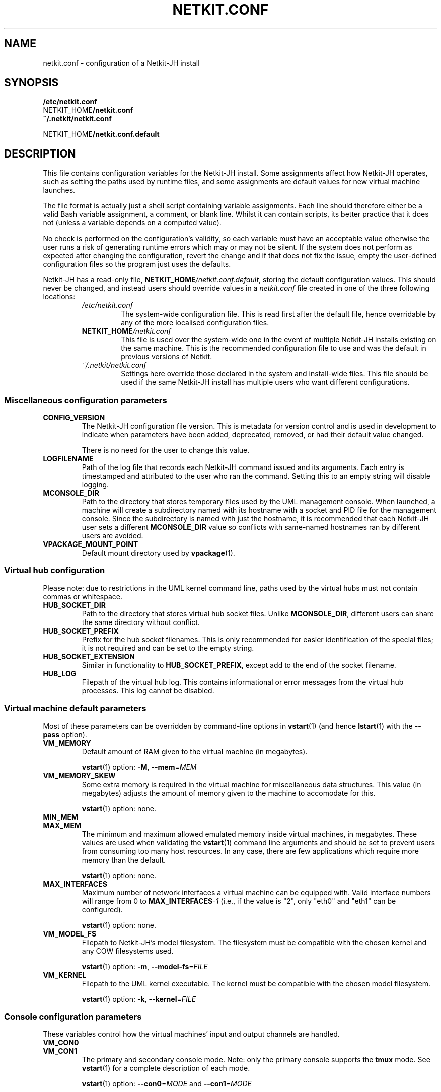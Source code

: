 .TH NETKIT.CONF 5 2022-09-04 Linux "Netkit-JH Manual"
.SH NAME
netkit.conf \- configuration of a Netkit-JH install
.SH SYNOPSIS
.nf
.B /etc/netkit.conf
.RB NETKIT_HOME /netkit.conf
.B ~/.netkit/netkit.conf

.RB NETKIT_HOME /netkit.conf.default
.fi
.SH DESCRIPTION
This file contains configuration variables for the Netkit-JH install.
Some assignments affect how Netkit-JH operates,
such as setting the paths used by runtime files,
and some assignments are default values for new virtual machine launches.
.PP
The file format is actually just a shell script containing variable
assignments.
Each line should therefore either be a valid Bash variable assignment,
a comment, or blank line.
Whilst it can contain scripts, its better practice that it does not
(unless a variable depends on a computed value).
.PP
No check is performed on the configuration's validity,
so each variable must have an acceptable value otherwise the user runs a risk
of generating runtime errors which may or may not be silent.
If the system does not perform as expected after changing the configuration,
revert the change and if that does not fix the issue,
empty the user-defined configuration files so the program just uses the
defaults.
.PP
Netkit-JH has a read-only file,
.RI \fBNETKIT_HOME\fR /netkit.conf.default ,
storing the default configuration values.
This should never be changed,
and instead users should override values in a
.I netkit.conf
file created in one of the three following locations:
.RS
.TP
.I /etc/netkit.conf
The system-wide configuration file.
This is read first after the default file,
hence overridable by any of the more localised configuration files.
.TP
.BI NETKIT_HOME /netkit.conf
This file is used over the system-wide one in the event of multiple Netkit-JH
installs existing on the same machine.
This is the recommended configuration file to use and was the default in
previous versions of Netkit.
.TP
.I ~/.netkit/netkit.conf
Settings here override those declared in the system and install-wide files.
This file should be used if the same Netkit-JH install has multiple users who
want different configurations.
.RE
.SS Miscellaneous configuration parameters
.TP
.B CONFIG_VERSION
The Netkit-JH configuration file version.
This is metadata for version control and is used in development to indicate
when parameters have been added, deprecated, removed, or had their default
value changed.
.IP
There is no need for the user to change this value.
.TP
.B LOGFILENAME
Path of the log file that records each Netkit-JH command issued and its
arguments.
Each entry is timestamped and attributed to the user who ran the command.
Setting this to an empty string will disable logging.
.TP
.B MCONSOLE_DIR
Path to the directory that stores temporary files used by the UML management
console.
When launched, a machine will create a subdirectory named with its hostname
with a socket and PID file for the management console.
Since the subdirectory is named with just the hostname,
it is recommended that each Netkit-JH user sets a different
.B MCONSOLE_DIR
value so conflicts with same-named hostnames ran by different users are
avoided.
.TP
.B VPACKAGE_MOUNT_POINT
Default mount directory used by
.BR vpackage (1).
.SS Virtual hub configuration
Please note: due to restrictions in the UML kernel command line,
paths used by the virtual hubs must not contain commas or whitespace.
.TP
.B HUB_SOCKET_DIR
Path to the directory that stores virtual hub socket files.
Unlike
.BR MCONSOLE_DIR ,
different users can share the same directory without conflict.
.TP
.B HUB_SOCKET_PREFIX
Prefix for the hub socket filenames.
This is only recommended for easier identification of the special files;
it is not required and can be set to the empty string.
.TP
.B HUB_SOCKET_EXTENSION
Similar in functionality to
.BR HUB_SOCKET_PREFIX ,
except add to the end of the socket filename.
.TP
.B HUB_LOG
Filepath of the virtual hub log.
This contains informational or error messages from the virtual hub processes.
This log cannot be disabled.
.SS Virtual machine default parameters
Most of these parameters can be overridden by command-line options in
.BR vstart (1)
(and hence
.BR lstart (1)
with the
.B \-\-pass
option).
.TP
.B VM_MEMORY
Default amount of RAM given to the virtual machine (in megabytes).
.IP
.BR vstart (1)
option:
.BR \-M ", " \-\-mem =\fIMEM\fR
.TP
.B VM_MEMORY_SKEW
Some extra memory is required in the virtual machine for miscellaneous data
structures.
This value (in megabytes)
adjusts the amount of memory given to the machine to accomodate for this.
.IP
.BR vstart (1)
option: none.
.TP
.B MIN_MEM
.TQ
.B MAX_MEM
The minimum and maximum allowed emulated memory inside virtual machines, in
megabytes.
These values are used when validating the
.BR vstart (1)
command line arguments and should be set to prevent users from consuming too
many host resources.
In any case,
there are few applications which require more memory than the default.
.IP
.BR vstart (1)
option: none.
.TP
.B MAX_INTERFACES
Maximum number of network interfaces a virtual machine can be equipped with.
Valid interface numbers will range from 0 to
.BI MAX_INTERFACES \-1
(i.e., if the value is \(dq2\(dq,
only \(dqeth0\(dq and \(dqeth1\(dq can be configured).
.IP
.BR vstart (1)
option: none.
.TP
.B VM_MODEL_FS
Filepath to Netkit-JH's model filesystem.
The filesystem must be compatible with the chosen kernel and any COW
filesystems used.
.IP
.BR vstart (1)
option:
.BR \-m ", " \-\-model\-fs =\fIFILE\fR
.TP
.B VM_KERNEL
Filepath to the UML kernel executable.
The kernel must be compatible with the chosen model filesystem.
.IP
.BR vstart (1)
option:
.BR \-k ", " \-\-kernel =\fIFILE\fR
.SS Console configuration parameters
These variables control how the virtual machines' input and output channels are
handled.
.TP
.B VM_CON0
.TQ
.B VM_CON1
The primary and secondary console mode.
Note: only the primary console supports the
.B tmux
mode.
See
.BR vstart (1)
for a complete description of each mode.
.IP
.BR vstart (1)
option:
.BR \-\-con0 =\fIMODE\fR
and
.BR \-\-con1 =\fIMODE\fR
.IP
Values:
.BR xterm ", " tmux ", " pty ", " port: "\fIN\fR, and " none .
.TP
.B TMUX_OPEN_TERMS
If
.BR yes ,
Attach a terminal window to the machine's tmux session.
This uses the terminal set by
.B TERM_TYPE
and only takes effect when the primary console is set to the
.B tmux
mode.
.IP
.BR vstart (1)
option:
.BR \-\-tmux\-attached " and " \-\-tmux\-detached
.IP
Values:
.BR yes / no .
.TP
.B TERM_TYPE
The terminal emulator used when the console is in
.B xterm
mode.
The application must be correctly installed on the host system.
More information on each option can be found in
.BR vstart (1).
.IP
.BR vstart (1)
option:
.BR \-\-xterm =\fITYPE\fR
.IP
Values:
.BR alacritty ", " gnome ", " kitty ", " kitty\-tab ", " konsole ", " wsl ", "
.BR wt ", and " xterm .
.SS Lab launch parameters
These options control how a lab is started.
Some can be overridden by
.BR lstart (1)
options.
.TP
.B MAX_SIMULTANEOUS_VMS
The maximum number of virtual machines that can be started simultaneously when
parallel startup is enabled.
A value of \(dq0\(dq corresponds to setting no limit
(which should cause no issue with reasonable usage on a modern system).
For more information on parallel startup, see
.BR lab.dep (5).
.IP
.BR lstart (1)
option:
.BR \-p [\fIVALUE\fR]
.TP
.B GRACE_TIME
Wait the specified amount of time (in seconds) before launching the next
machine.
This is only used during parallel startup or when fast mode is enabled
.RB ( \-\-fast ).
.IP
.BR lstart (1)
option:
.BR \-w ", " \-\-wait =\fISECONDS\fR
.SS Automatic update checking configuration
.TP
.B CHECK_FOR_UPDATES
If
.BR yes ,
when starting a lab Netkit-JH will check for an updated version on GitHub and
advise the user to update if one exists.
.IP
Values:
.BR yes / no .
.TP
.B UPDATE_CHECK_PERIOD
How many days to wait before checking for a new release again.
.SH ENVIRONMENT
.TP
.B NETKIT_HOME
All Netkit-JH commands require that the
.B NETKIT_HOME
variable is set the path of the directory which Netkit-JH is installed in.
.SH EXAMPLES
The following is an example configuration file that overrides the defaults in
.BI NETKIT_HOME /netkit.conf.default
to enable command logging and, by default,
start machines with a detached tmux session.
.PP
.RS 4
.BI NETKIT_HOME /netkit.conf
.RE
.RS
.nf
#!/usr/bin/env bash

# This script contains user-defined overrides for Netkit configuration
# parameters - it is not intended for standalone usage. For reference, see
# netkit.conf.default or netkit.conf(5).
# NOTE: this file is designed to be sourced by script_utils, it must therefore
# be valid Bash.

LOGFILENAME="$HOME/.netkit/commands.log"

VM_CON0=tmux
VM_CON1=none
TMUX_OPEN_TERMS=no
.fi
.RE
.SH AUTHORS
Netkit-JH is maintained by Adam Bromiley, Joshua Hawking,
and other important contributors who are current or graduate students of WMG,
University of Warwick.
A full list of contributors can be found in copyright notices at the top of
source files.
.PP
Netkit-JH is a fork of the now deprecated Netkit-NG,
maintained by Julien Iguchi-Cartigny of the XLIM Research Institute,
which itself is a fork of the original project (Netkit).
Netkit was written by academics at the Computer Networks Laboratory of Roma Tre
University before being abandoned in favour of Kathará,
which utilises Python and Docker instead of Bash and UML.
All iterations of Netkit have introduced important new features and upgraded
existing ones.
.SH "REPORTING BUGS"
To report a bug with Netkit-JH,
please create an issue with the recommended template on the project's
.UR https://github.com/netkit-jh/netkit-jh-build/issues
GitHub repository
.UE .
For a more complex bug that you know how to fix,
please consider writing a patch and sending it as a pull request to the GitHub.
.SH COPYRIGHT
Like its predecessors,
Netkit-JH is released under the terms of the GNU General Public License,
version 3 or later. For a copy of the license see the included
.I LICENSE.txt
file or, if not present,
.UR http://www.gnu.org/licenses/
.UE .
.SH "SEE ALSO"
.BR lstart (1),
.BR vpackage (1),
.BR vstart (1),
.BR lab.conf (5),
.BR lab.dep (5),
.BR netkit-jh (7)
